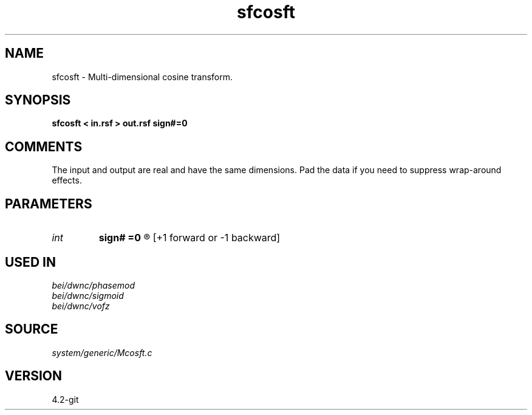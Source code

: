 .TH sfcosft 1  "APRIL 2023" Madagascar "Madagascar Manuals"
.SH NAME
sfcosft \- Multi-dimensional cosine transform.
.SH SYNOPSIS
.B sfcosft < in.rsf > out.rsf sign#=0
.SH COMMENTS

The input and output are real and have the same dimensions. 
Pad the data if you need to suppress wrap-around effects.

.SH PARAMETERS
.PD 0
.TP
.I int    
.B sign#
.B =0
.R  	transform along #-th dimension 
	  [+1 forward or -1 backward]
.SH USED IN
.TP
.I bei/dwnc/phasemod
.TP
.I bei/dwnc/sigmoid
.TP
.I bei/dwnc/vofz
.SH SOURCE
.I system/generic/Mcosft.c
.SH VERSION
4.2-git
